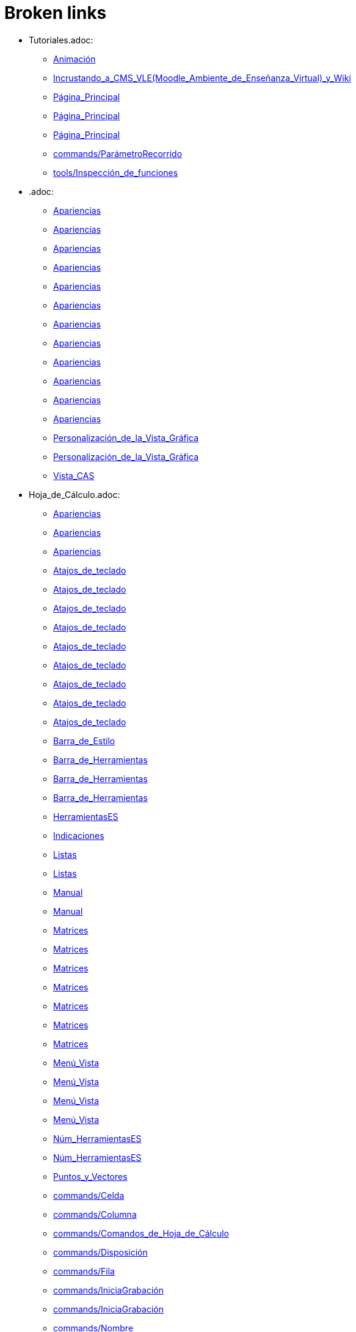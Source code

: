 = Broken links

* Tutoriales.adoc:
 
 ** xref:Animación.adoc[Animación]
 ** xref:Incrustando_a_CMS_VLE_(Moodle_Ambiente_de_Enseñanza_Virtual)_y_Wiki.adoc[Incrustando_a_CMS_VLE_(Moodle_Ambiente_de_Enseñanza_Virtual)_y_Wiki]
 ** xref:Página_Principal.adoc[Página_Principal]
 ** xref:Página_Principal.adoc[Página_Principal]
 ** xref:Página_Principal.adoc[Página_Principal]
 ** xref:commands/ParámetroRecorrido.adoc[commands/ParámetroRecorrido]
 ** xref:tools/Inspección_de_funciones.adoc[tools/Inspección_de_funciones]
* .adoc:
 
 ** xref:Apariencias.adoc[Apariencias]
 ** xref:Apariencias.adoc[Apariencias]
 ** xref:Apariencias.adoc[Apariencias]
 ** xref:Apariencias.adoc[Apariencias]
 ** xref:Apariencias.adoc[Apariencias]
 ** xref:Apariencias.adoc[Apariencias]
 ** xref:Apariencias.adoc[Apariencias]
 ** xref:Apariencias.adoc[Apariencias]
 ** xref:Apariencias.adoc[Apariencias]
 ** xref:Apariencias.adoc[Apariencias]
 ** xref:Apariencias.adoc[Apariencias]
 ** xref:Apariencias.adoc[Apariencias]
 ** xref:Personalización_de_la_Vista_Gráfica.adoc[Personalización_de_la_Vista_Gráfica]
 ** xref:Personalización_de_la_Vista_Gráfica.adoc[Personalización_de_la_Vista_Gráfica]
 ** xref:Vista_CAS.adoc[Vista_CAS]
* Hoja_de_Cálculo.adoc:
 
 ** xref:Apariencias.adoc[Apariencias]
 ** xref:Apariencias.adoc[Apariencias]
 ** xref:Apariencias.adoc[Apariencias]
 ** xref:Atajos_de_teclado.adoc[Atajos_de_teclado]
 ** xref:Atajos_de_teclado.adoc[Atajos_de_teclado]
 ** xref:Atajos_de_teclado.adoc[Atajos_de_teclado]
 ** xref:Atajos_de_teclado.adoc[Atajos_de_teclado]
 ** xref:Atajos_de_teclado.adoc[Atajos_de_teclado]
 ** xref:Atajos_de_teclado.adoc[Atajos_de_teclado]
 ** xref:Atajos_de_teclado.adoc[Atajos_de_teclado]
 ** xref:Atajos_de_teclado.adoc[Atajos_de_teclado]
 ** xref:Atajos_de_teclado.adoc[Atajos_de_teclado]
 ** xref:Barra_de_Estilo.adoc[Barra_de_Estilo]
 ** xref:Barra_de_Herramientas.adoc[Barra_de_Herramientas]
 ** xref:Barra_de_Herramientas.adoc[Barra_de_Herramientas]
 ** xref:Barra_de_Herramientas.adoc[Barra_de_Herramientas]
 ** xref:HerramientasES.adoc[HerramientasES]
 ** xref:Indicaciones.adoc[Indicaciones]
 ** xref:Listas.adoc[Listas]
 ** xref:Listas.adoc[Listas]
 ** xref:Manual.adoc[Manual]
 ** xref:Manual.adoc[Manual]
 ** xref:Matrices.adoc[Matrices]
 ** xref:Matrices.adoc[Matrices]
 ** xref:Matrices.adoc[Matrices]
 ** xref:Matrices.adoc[Matrices]
 ** xref:Matrices.adoc[Matrices]
 ** xref:Matrices.adoc[Matrices]
 ** xref:Matrices.adoc[Matrices]
 ** xref:Menú_Vista.adoc[Menú_Vista]
 ** xref:Menú_Vista.adoc[Menú_Vista]
 ** xref:Menú_Vista.adoc[Menú_Vista]
 ** xref:Menú_Vista.adoc[Menú_Vista]
 ** xref:Núm_HerramientasES.adoc[Núm_HerramientasES]
 ** xref:Núm_HerramientasES.adoc[Núm_HerramientasES]
 ** xref:Puntos_y_Vectores.adoc[Puntos_y_Vectores]
 ** xref:commands/Celda.adoc[commands/Celda]
 ** xref:commands/Columna.adoc[commands/Columna]
 ** xref:commands/Comandos_de_Hoja_de_Cálculo.adoc[commands/Comandos_de_Hoja_de_Cálculo]
 ** xref:commands/Disposición.adoc[commands/Disposición]
 ** xref:commands/Fila.adoc[commands/Fila]
 ** xref:commands/IniciaGrabación.adoc[commands/IniciaGrabación]
 ** xref:commands/IniciaGrabación.adoc[commands/IniciaGrabación]
 ** xref:commands/Nombre.adoc[commands/Nombre]
 ** xref:commands/RangoCeldas.adoc[commands/RangoCeldas]
 ** xref:commands/VistaActiva.adoc[commands/VistaActiva]
 ** xref:tools/Análisis_Multivariable.adoc[tools/Análisis_Multivariable]
 ** xref:tools/Análisis_de_Regresión_de_dos_variables.adoc[tools/Análisis_de_Regresión_de_dos_variables]
 ** xref:tools/Análisis_de_una_variable.adoc[tools/Análisis_de_una_variable]
 ** xref:tools/Lista.adoc[tools/Lista]
 ** xref:tools/Lista.adoc[tools/Lista]
 ** xref:tools/Lista.adoc[tools/Lista]
 ** xref:tools/Lista.adoc[tools/Lista]
 ** xref:tools/Lista.adoc[tools/Lista]
 ** xref:tools/Lista.adoc[tools/Lista]
 ** xref:tools/Lista.adoc[tools/Lista]
 ** xref:tools/Lista.adoc[tools/Lista]
 ** xref:tools/Matriz.adoc[tools/Matriz]
 ** xref:tools/Mínimo.adoc[tools/Mínimo]
 ** xref:tools/Registro_en_Hoja_de_Cálculo.adoc[tools/Registro_en_Hoja_de_Cálculo]
 ** xref:tools/Registro_en_Hoja_de_Cálculo.adoc[tools/Registro_en_Hoja_de_Cálculo]
 ** xref:tools/Registro_en_Hoja_de_Cálculo.adoc[tools/Registro_en_Hoja_de_Cálculo]
 ** xref:tools/Registro_en_Hoja_de_Cálculo.adoc[tools/Registro_en_Hoja_de_Cálculo]
 ** xref:tools/Tabla.adoc[tools/Tabla]
* tools/Cálculo_de_Probabilidades.adoc:
 
 ** xref:Apariencias.adoc[Apariencias]
 ** xref:Apariencias.adoc[Apariencias]
* Herramientas_CAS.adoc:
 
 ** xref:Barra_de_Herramientas.adoc[Barra_de_Herramientas]
 ** xref:Barra_de_Herramientas.adoc[Barra_de_Herramientas]
 ** xref:Barra_de_Herramientas.adoc[Barra_de_Herramientas]
 ** xref:Herramientas.adoc[Herramientas]
 ** xref:Herramientas.adoc[Herramientas]
 ** xref:Vista_CAS.adoc[Vista_CAS]
 ** xref:tools/Derivada.adoc[tools/Derivada]
 ** xref:tools/Derivada.adoc[tools/Derivada]
 ** xref:tools/Derivada.adoc[tools/Derivada]
 ** xref:tools/Derivada.adoc[tools/Derivada]
 ** xref:tools/Derivada.adoc[tools/Derivada]
 ** xref:tools/Factoriza.adoc[tools/Factoriza]
 ** xref:tools/Factoriza.adoc[tools/Factoriza]
 ** xref:tools/Factoriza.adoc[tools/Factoriza]
 ** xref:tools/Resolución_Numérica.adoc[tools/Resolución_Numérica]
 ** xref:tools/Resolución_Numérica.adoc[tools/Resolución_Numérica]
 ** xref:tools/Resolución_Numérica.adoc[tools/Resolución_Numérica]
 ** xref:tools/Resolución_Numérica.adoc[tools/Resolución_Numérica]
 ** xref:tools/Resolución_Numérica.adoc[tools/Resolución_Numérica]
 ** xref:tools/Resolución_Numérica.adoc[tools/Resolución_Numérica]
 ** xref:tools/Resolución_Numérica.adoc[tools/Resolución_Numérica]
 ** xref:tools/Resuelve.adoc[tools/Resuelve]
 ** xref:tools/Resuelve.adoc[tools/Resuelve]
 ** xref:tools/Resuelve.adoc[tools/Resuelve]
 ** xref:tools/Resuelve.adoc[tools/Resuelve]
 ** xref:tools/Resuelve.adoc[tools/Resuelve]
 ** xref:tools/Resuelve.adoc[tools/Resuelve]
 ** xref:tools/Sustituye.adoc[tools/Sustituye]
 ** xref:tools/Sustituye.adoc[tools/Sustituye]
 ** xref:tools/Sustituye.adoc[tools/Sustituye]
 ** xref:tools/Sustituye.adoc[tools/Sustituye]
 ** xref:tools/Sustituye.adoc[tools/Sustituye]
 ** xref:tools/Sustituye.adoc[tools/Sustituye]
 ** xref:tools/Sustituye.adoc[tools/Sustituye]
 ** xref:tools/Sustituye.adoc[tools/Sustituye]
 ** xref:tools/Sustituye.adoc[tools/Sustituye]
 ** xref:tools/Sustituye.adoc[tools/Sustituye]
 ** xref:tools/Sustituye.adoc[tools/Sustituye]
 ** xref:tools/Sustituye.adoc[tools/Sustituye]
* Herramientas_3D.adoc:
 
 ** xref:Barra_de_Herramientas.adoc[Barra_de_Herramientas]
 ** xref:Barra_de_Herramientas.adoc[Barra_de_Herramientas]
 ** xref:Barra_de_Herramientas.adoc[Barra_de_Herramientas]
 ** xref:Herramientas.adoc[Herramientas]
 ** xref:Herramientas.adoc[Herramientas]
 ** xref:Herramientas_3D_a_libro.adoc[Herramientas_3D_a_libro]
 ** xref:Núm_HerramientasES.adoc[Núm_HerramientasES]
 ** xref:Vista_3D.adoc[Vista_3D]
 ** xref:Vista_3D.adoc[Vista_3D]
 ** xref:Vista_3D.adoc[Vista_3D]
 ** xref:Vista_3D.adoc[Vista_3D]
 ** xref:Vista_3D.adoc[Vista_3D]
 ** xref:Vista_3D.adoc[Vista_3D]
 ** xref:Vista_3D.adoc[Vista_3D]
 ** xref:tools/Cilindro.adoc[tools/Cilindro]
 ** xref:tools/Cilindro.adoc[tools/Cilindro]
 ** xref:tools/Cilindro.adoc[tools/Cilindro]
 ** xref:tools/Cono.adoc[tools/Cono]
 ** xref:tools/Cono.adoc[tools/Cono]
 ** xref:tools/Cono.adoc[tools/Cono]
 ** xref:tools/Pirámide.adoc[tools/Pirámide]
 ** xref:tools/Pirámide_o_Cono_desde_su_base.adoc[tools/Pirámide_o_Cono_desde_su_base]
 ** xref:tools/Pirámide_o_Cono_desde_su_base.adoc[tools/Pirámide_o_Cono_desde_su_base]
 ** xref:tools/Plano.adoc[tools/Plano]
 ** xref:tools/Plano.adoc[tools/Plano]
 ** xref:tools/Plano.adoc[tools/Plano]
 ** xref:tools/Plano_paralelo.adoc[tools/Plano_paralelo]
 ** xref:tools/Plano_paralelo.adoc[tools/Plano_paralelo]
 ** xref:tools/Plano_paralelo.adoc[tools/Plano_paralelo]
 ** xref:tools/Plano_perpendicular.adoc[tools/Plano_perpendicular]
 ** xref:tools/Plano_perpendicular.adoc[tools/Plano_perpendicular]
 ** xref:tools/Plano_perpendicular.adoc[tools/Plano_perpendicular]
 ** xref:tools/Plano_perpendicular.adoc[tools/Plano_perpendicular]
 ** xref:tools/Plano_perpendicular.adoc[tools/Plano_perpendicular]
 ** xref:tools/Plano_por_tres_puntos.adoc[tools/Plano_por_tres_puntos]
 ** xref:tools/Plano_por_tres_puntos.adoc[tools/Plano_por_tres_puntos]
 ** xref:tools/Plano_por_tres_puntos.adoc[tools/Plano_por_tres_puntos]
 ** xref:tools/Plano_por_tres_puntos.adoc[tools/Plano_por_tres_puntos]
 ** xref:tools/Prisma.adoc[tools/Prisma]
 ** xref:tools/Prisma.adoc[tools/Prisma]
 ** xref:tools/Prisma_o_Cilindro_desde_su_base.adoc[tools/Prisma_o_Cilindro_desde_su_base]
 ** xref:tools/Prisma_o_Cilindro_desde_su_base.adoc[tools/Prisma_o_Cilindro_desde_su_base]
 ** xref:tools/Prisma_o_Cilindro_desde_su_base.adoc[tools/Prisma_o_Cilindro_desde_su_base]
 ** xref:tools/Rota_la_Vista_Gráfica_3D.adoc[tools/Rota_la_Vista_Gráfica_3D]
 ** xref:tools/Rota_la_Vista_Gráfica_3D.adoc[tools/Rota_la_Vista_Gráfica_3D]
 ** xref:tools/Rota_la_Vista_Gráfica_3D.adoc[tools/Rota_la_Vista_Gráfica_3D]
 ** xref:tools/Rotación.adoc[tools/Rotación]
 ** xref:tools/Simetría_Central.adoc[tools/Simetría_Central]
 ** xref:tools/Tetraedro_regular.adoc[tools/Tetraedro_regular]
 ** xref:tools/Tetraedro_regular.adoc[tools/Tetraedro_regular]
* Exporta_como_página_web_(html).adoc:
 
 ** xref:Barra_de_Herramientas.adoc[Barra_de_Herramientas]
 ** xref:Cuadro_de_Exportación.adoc[Cuadro_de_Exportación]
 ** xref:Cuadro_de_Exportación.adoc[Cuadro_de_Exportación]
 ** xref:Cuadro_de_Exportación.adoc[Cuadro_de_Exportación]
* HerramientasESNúm.adoc:
 
 ** xref:Barra_de_Herramientas.adoc[Barra_de_Herramientas]
* Desplazamientos.adoc:
 
 ** xref:Cambio_de_valores.adoc[Cambio_de_valores]
 ** xref:Cuadro_de_Redefinición.adoc[Cuadro_de_Redefinición]
 ** xref:Imágenes.adoc[Imágenes]
 ** xref:Imágenes.adoc[Imágenes]
 ** xref:commands/CoordenadasDinámicas.adoc[commands/CoordenadasDinámicas]
 ** xref:tools/Gira_en_torno_a_un_Punto.adoc[tools/Gira_en_torno_a_un_Punto]
 ** xref:tools/Imagen.adoc[tools/Imagen]
 ** xref:tools/Registro_en_Hoja_de_Cálculo.adoc[tools/Registro_en_Hoja_de_Cálculo]
 ** xref:tools/Registro_en_Hoja_de_Cálculo.adoc[tools/Registro_en_Hoja_de_Cálculo]
* Herramienta_Deslizador.adoc:
 
 ** xref:Colores_Dinámicos.adoc[Colores_Dinámicos]
* Envío_a_GeoGebra.adoc:
 
 ** xref:Cuadro_de_Exportación.adoc[Cuadro_de_Exportación]
 ** xref:Cuadro_de_Exportación.adoc[Cuadro_de_Exportación]
 ** xref:Cuadro_de_Exportación.adoc[Cuadro_de_Exportación]
 ** xref:GeoGebra.adoc[GeoGebra]
* Menú_Contextual.adoc:
 
 ** xref:Cuadro_de_Propiedades.adoc[Cuadro_de_Propiedades]
 ** xref:Personalización_de_la_Vista_Gráfica.adoc[Personalización_de_la_Vista_Gráfica]
 ** xref:Protocolo_de_Construcción.adoc[Protocolo_de_Construcción]
 ** xref:tools/Registro_en_Hoja_de_Cálculo.adoc[tools/Registro_en_Hoja_de_Cálculo]
* Selección_de_Objetos.adoc:
 
 ** xref:Cuadro_de_Propiedades.adoc[Cuadro_de_Propiedades]
* Exportando_Gráficos.adoc:
 
 ** xref:Cuadros_de_Diálogo.adoc[Cuadros_de_Diálogo]
 ** xref:Exportar_a_LaTeX_PGF_PSTricks_y_Asymptote.adoc[Exportar_a_LaTeX_PGF_PSTricks_y_Asymptote]
 ** xref:Imágenes.adoc[Imágenes]
 ** xref:Imágenes.adoc[Imágenes]
 ** xref:Menú_Archivo.adoc[Menú_Archivo]
 ** xref:Protocolo_de_Construcción.adoc[Protocolo_de_Construcción]
* Opciones_de_Impresión.adoc:
 
 ** xref:Cuadros_de_Diálogo.adoc[Cuadros_de_Diálogo]
 ** xref:Menú_Archivo.adoc[Menú_Archivo]
* Aplica_Molde.adoc:
 
 ** xref:Cuadros_de_Diálogo.adoc[Cuadros_de_Diálogo]
 ** xref:Menú_Archivo.adoc[Menú_Archivo]
 ** xref:Menú_Archivo.adoc[Menú_Archivo]
* Nombrando_Objetos.adoc:
 
 ** xref:Etiquetas_y_rótulos.adoc[Etiquetas_y_rótulos]
 ** xref:Objetos.adoc[Objetos]
* Exporta_a_LaTeX_PGF_PSTricks_y_Asymptote.adoc:
 
 ** xref:Exportar_Gráficos.adoc[Exportar_Gráficos]
 ** xref:Menú_Archivo.adoc[Menú_Archivo]
* Barra_de_herramientas.adoc:
 
 ** xref:Herramientas.adoc[Herramientas]
 ** xref:Herramientas.adoc[Herramientas]
 ** xref:Herramientas.adoc[Herramientas]
 ** xref:Herramientas.adoc[Herramientas]
 ** xref:Herramientas.adoc[Herramientas]
 ** xref:tools/Herramientas_de_Objetos_de_acción.adoc[tools/Herramientas_de_Objetos_de_acción]
* Herramientas_Propias.adoc:
 
 ** xref:Herramientas.adoc[Herramientas]
 ** xref:Herramientas_Gráficas.adoc[Herramientas_Gráficas]
 ** xref:Núm_HerramientasES.adoc[Núm_HerramientasES]
 ** xref:Núm_HerramientasES.adoc[Núm_HerramientasES]
 ** xref:tools/Herramientas_3D.adoc[tools/Herramientas_3D]
 ** xref:tools/Herramientas_de_Hoja_de_Cálculo.adoc[tools/Herramientas_de_Hoja_de_Cálculo]
* tools/Perpendicular.adoc:
 
 ** xref:HerramientasES.adoc[HerramientasES]
 ** xref:HerramientasES.adoc[HerramientasES]
 ** xref:Herramientas_Gráficas.adoc[Herramientas_Gráficas]
 ** xref:Herramientas_Gráficas.adoc[Herramientas_Gráficas]
 ** xref:Núm_HerramientasES.adoc[Núm_HerramientasES]
 ** xref:Núm_HerramientasES.adoc[Núm_HerramientasES]
 ** xref:Núm_HerramientasES.adoc[Núm_HerramientasES]
 ** xref:Núm_HerramientasES.adoc[Núm_HerramientasES]
 ** xref:Núm_HerramientasES.adoc[Núm_HerramientasES]
 ** xref:Núm_HerramientasES.adoc[Núm_HerramientasES]
 ** xref:Núm_HerramientasES.adoc[Núm_HerramientasES]
 ** xref:commands/Perpendicular.adoc[commands/Perpendicular]
 ** xref:tools/Ajuste_lineal.adoc[tools/Ajuste_lineal]
 ** xref:tools/Bisectriz.adoc[tools/Bisectriz]
 ** xref:tools/Herramientas_3D.adoc[tools/Herramientas_3D]
 ** xref:tools/Herramientas_3D.adoc[tools/Herramientas_3D]
 ** xref:tools/Lugar_geométrico.adoc[tools/Lugar_geométrico]
 ** xref:tools/Mediatriz.adoc[tools/Mediatriz]
 ** xref:tools/Polar_o_Conjugado.adoc[tools/Polar_o_Conjugado]
 ** xref:tools/Recta_paralela.adoc[tools/Recta_paralela]
 ** xref:tools/Tangentes.adoc[tools/Tangentes]
* tools/Paralela.adoc:
 
 ** xref:HerramientasES.adoc[HerramientasES]
 ** xref:HerramientasES.adoc[HerramientasES]
 ** xref:Herramientas_Gráficas.adoc[Herramientas_Gráficas]
 ** xref:Herramientas_Gráficas.adoc[Herramientas_Gráficas]
 ** xref:Núm_HerramientasES.adoc[Núm_HerramientasES]
 ** xref:Núm_HerramientasES.adoc[Núm_HerramientasES]
 ** xref:Núm_HerramientasES.adoc[Núm_HerramientasES]
 ** xref:Núm_HerramientasES.adoc[Núm_HerramientasES]
 ** xref:Núm_HerramientasES.adoc[Núm_HerramientasES]
 ** xref:Núm_HerramientasES.adoc[Núm_HerramientasES]
 ** xref:Núm_HerramientasES.adoc[Núm_HerramientasES]
 ** xref:commands/Recta.adoc[commands/Recta]
 ** xref:tools/Herramientas_3D.adoc[tools/Herramientas_3D]
 ** xref:tools/Herramientas_3D.adoc[tools/Herramientas_3D]
* tools/Punto_(des)vinculado.adoc:
 
 ** xref:HerramientasES.adoc[HerramientasES]
 ** xref:HerramientasES.adoc[HerramientasES]
 ** xref:Núm_HerramientasES.adoc[Núm_HerramientasES]
 ** xref:Núm_HerramientasES.adoc[Núm_HerramientasES]
 ** xref:Núm_HerramientasES.adoc[Núm_HerramientasES]
 ** xref:Núm_HerramientasES.adoc[Núm_HerramientasES]
 ** xref:Núm_HerramientasES.adoc[Núm_HerramientasES]
 ** xref:Núm_HerramientasES.adoc[Núm_HerramientasES]
 ** xref:Núm_HerramientasES.adoc[Núm_HerramientasES]
 ** xref:Objetos_Geométricos.adoc[Objetos_Geométricos]
* tools/Número_complejo.adoc:
 
 ** xref:HerramientasES.adoc[HerramientasES]
 ** xref:Núm_HerramientasES.adoc[Núm_HerramientasES]
 ** xref:Núm_HerramientasES.adoc[Núm_HerramientasES]
 ** xref:Núm_HerramientasES.adoc[Núm_HerramientasES]
 ** xref:Núm_HerramientasES.adoc[Núm_HerramientasES]
* tools/Lugar_Geométrico.adoc:
 
 ** xref:HerramientasES.adoc[HerramientasES]
 ** xref:HerramientasES.adoc[HerramientasES]
 ** xref:Herramientas_Gráficas.adoc[Herramientas_Gráficas]
 ** xref:Herramientas_Gráficas.adoc[Herramientas_Gráficas]
 ** xref:Lugar_Geométrico.adoc[Lugar_Geométrico]
 ** xref:Lugar_Geométrico.adoc[Lugar_Geométrico]
 ** xref:Lugar_Geométrico.adoc[Lugar_Geométrico]
 ** xref:Lugar_Geométrico.adoc[Lugar_Geométrico]
 ** xref:Núm_HerramientasES.adoc[Núm_HerramientasES]
 ** xref:Núm_HerramientasES.adoc[Núm_HerramientasES]
 ** xref:Núm_HerramientasES.adoc[Núm_HerramientasES]
 ** xref:Núm_HerramientasES.adoc[Núm_HerramientasES]
 ** xref:Núm_HerramientasES.adoc[Núm_HerramientasES]
 ** xref:Núm_HerramientasES.adoc[Núm_HerramientasES]
 ** xref:Núm_HerramientasES.adoc[Núm_HerramientasES]
 ** xref:commands/Delaunay.adoc[commands/Delaunay]
 ** xref:commands/Delaunay.adoc[commands/Delaunay]
 ** xref:commands/LugarGeométrico.adoc[commands/LugarGeométrico]
 ** xref:commands/LugarGeométrico.adoc[commands/LugarGeométrico]
 ** xref:tools/Herramientas_3D.adoc[tools/Herramientas_3D]
 ** xref:tools/Herramientas_3D.adoc[tools/Herramientas_3D]
* tools/Casilla_de_Control.adoc:
 
 ** xref:HerramientasES.adoc[HerramientasES]
 ** xref:Herramientas_Gráficas.adoc[Herramientas_Gráficas]
 ** xref:Herramientas_Gráficas.adoc[Herramientas_Gráficas]
 ** xref:InterAcciones.adoc[InterAcciones]
 ** xref:InterAcciones.adoc[InterAcciones]
 ** xref:Núm_HerramientasES.adoc[Núm_HerramientasES]
 ** xref:Núm_HerramientasES.adoc[Núm_HerramientasES]
 ** xref:Núm_HerramientasES.adoc[Núm_HerramientasES]
 ** xref:Núm_HerramientasES.adoc[Núm_HerramientasES]
 ** xref:Objetos_de_Acción.adoc[Objetos_de_Acción]
 ** xref:Objetos_de_Acción.adoc[Objetos_de_Acción]
 ** xref:Personalización_de_la_Vista_Gráfica.adoc[Personalización_de_la_Vista_Gráfica]
 ** xref:Personalización_de_la_Vista_Gráfica.adoc[Personalización_de_la_Vista_Gráfica]
 ** xref:Propiedades_de_Objeto.adoc[Propiedades_de_Objeto]
 ** xref:Propiedades_de_Objeto.adoc[Propiedades_de_Objeto]
 ** xref:tools/Herramientas_3D.adoc[tools/Herramientas_3D]
 ** xref:tools/Herramientas_3D.adoc[tools/Herramientas_3D]
* tools/Casilla_de_Entrada.adoc:
 
 ** xref:HerramientasES.adoc[HerramientasES]
 ** xref:Herramientas_Gráficas.adoc[Herramientas_Gráficas]
 ** xref:Herramientas_Gráficas.adoc[Herramientas_Gráficas]
 ** xref:InterAcciones.adoc[InterAcciones]
 ** xref:InterAcciones.adoc[InterAcciones]
 ** xref:Núm_HerramientasES.adoc[Núm_HerramientasES]
 ** xref:Núm_HerramientasES.adoc[Núm_HerramientasES]
 ** xref:Núm_HerramientasES.adoc[Núm_HerramientasES]
 ** xref:Núm_HerramientasES.adoc[Núm_HerramientasES]
 ** xref:Objetos_de_Acción.adoc[Objetos_de_Acción]
 ** xref:Objetos_de_Acción.adoc[Objetos_de_Acción]
 ** xref:commands/CasillaEntrada.adoc[commands/CasillaEntrada]
 ** xref:commands/CasillaEntrada.adoc[commands/CasillaEntrada]
 ** xref:tools/Herramientas_3D.adoc[tools/Herramientas_3D]
 ** xref:tools/Herramientas_3D.adoc[tools/Herramientas_3D]
* Notas_Lanzamiento_de_GeoGebra_5_0.adoc:
 
 ** xref:HerramientasES.adoc[HerramientasES]
 ** xref:tools/Cilindro.adoc[tools/Cilindro]
 ** xref:tools/Cono.adoc[tools/Cono]
 ** xref:tools/Pirámide.adoc[tools/Pirámide]
 ** xref:tools/Pirámide_o_Cono_desde_su_base.adoc[tools/Pirámide_o_Cono_desde_su_base]
 ** xref:tools/Plano.adoc[tools/Plano]
 ** xref:tools/Plano_paralelo.adoc[tools/Plano_paralelo]
 ** xref:tools/Plano_perpendicular.adoc[tools/Plano_perpendicular]
 ** xref:tools/Plano_por_tres_puntos.adoc[tools/Plano_por_tres_puntos]
 ** xref:tools/Prisma.adoc[tools/Prisma]
 ** xref:tools/Prisma_o_Cilindro_desde_su_base.adoc[tools/Prisma_o_Cilindro_desde_su_base]
 ** xref:tools/Rotación.adoc[tools/Rotación]
 ** xref:tools/Tetraedro_regular.adoc[tools/Tetraedro_regular]
* Gráfica_3D.adoc:
 
 ** xref:HerramientasES.adoc[HerramientasES]
 ** xref:Núm_HerramientasES.adoc[Núm_HerramientasES]
* BOD.adoc:
 
 ** xref:HerramientasES.adoc[HerramientasES]
 ** xref:HerramientasES.adoc[HerramientasES]
 ** xref:HerramientasES.adoc[HerramientasES]
 ** xref:HerramientasES.adoc[HerramientasES]
 ** xref:HerramientasES.adoc[HerramientasES]
 ** xref:HerramientasES.adoc[HerramientasES]
 ** xref:HerramientasES.adoc[HerramientasES]
 ** xref:HerramientasES.adoc[HerramientasES]
 ** xref:HerramientasES.adoc[HerramientasES]
 ** xref:HerramientasES.adoc[HerramientasES]
 ** xref:HerramientasES.adoc[HerramientasES]
 ** xref:HerramientasES.adoc[HerramientasES]
 ** xref:HerramientasES.adoc[HerramientasES]
 ** xref:HerramientasES.adoc[HerramientasES]
 ** xref:HerramientasES.adoc[HerramientasES]
 ** xref:HerramientasES.adoc[HerramientasES]
 ** xref:HerramientasES.adoc[HerramientasES]
 ** xref:HerramientasES.adoc[HerramientasES]
 ** xref:HerramientasES.adoc[HerramientasES]
 ** xref:HerramientasES.adoc[HerramientasES]
 ** xref:HerramientasES.adoc[HerramientasES]
 ** xref:HerramientasES.adoc[HerramientasES]
 ** xref:HerramientasES.adoc[HerramientasES]
 ** xref:HerramientasES.adoc[HerramientasES]
 ** xref:HerramientasES.adoc[HerramientasES]
 ** xref:tools/Ajuste_lineal.adoc[tools/Ajuste_lineal]
 ** xref:tools/Bisectriz.adoc[tools/Bisectriz]
 ** xref:tools/Circunferencia_por_tres_puntos.adoc[tools/Circunferencia_por_tres_puntos]
 ** xref:tools/Imagen.adoc[tools/Imagen]
 ** xref:tools/Imagen.adoc[tools/Imagen]
 ** xref:tools/Mediatriz.adoc[tools/Mediatriz]
 ** xref:tools/Mostrar_Ocultar_objeto.adoc[tools/Mostrar_Ocultar_objeto]
 ** xref:tools/Mínimo.adoc[tools/Mínimo]
 ** xref:tools/Prisma.adoc[tools/Prisma]
 ** xref:tools/Recta_perpendicular.adoc[tools/Recta_perpendicular]
 ** xref:tools/Relación.adoc[tools/Relación]
* Rótulos_y_Subtítulos.adoc:
 
 ** xref:Indicaciones.adoc[Indicaciones]
 ** xref:Objetos.adoc[Objetos]
 ** xref:commands/Botón.adoc[commands/Botón]
 ** xref:commands/CasillaControl.adoc[commands/CasillaControl]
 ** xref:commands/Rótulo.adoc[commands/Rótulo]
 ** xref:commands/Selecciona.adoc[commands/Selecciona]
 ** xref:tools/Botón.adoc[tools/Botón]
 ** xref:tools/Casilla_de_entrada.adoc[tools/Casilla_de_entrada]
* Valores_Lógicos.adoc:
 
 ** xref:Intervalos.adoc[Intervalos]
 ** xref:Operadores_y_Funciones_Predefinidas.adoc[Operadores_y_Funciones_Predefinidas]
 ** xref:commands/Demuestra.adoc[commands/Demuestra]
 ** xref:commands/Demuestra.adoc[commands/Demuestra]
 ** xref:commands/DemuestraDetalles.adoc[commands/DemuestraDetalles]
 ** xref:commands/DemuestraDetalles.adoc[commands/DemuestraDetalles]
* Trazados.adoc:
 
 ** xref:Lugar_Geométrico.adoc[Lugar_Geométrico]
 ** xref:commands/Delaunay.adoc[commands/Delaunay]
 ** xref:tools/Lugar_geométrico.adoc[tools/Lugar_geométrico]
 ** xref:tools/Lugar_geométrico.adoc[tools/Lugar_geométrico]
 ** xref:tools/Recta_paralela.adoc[tools/Recta_paralela]
 ** xref:tools/Recta_perpendicular.adoc[tools/Recta_perpendicular]
 ** xref:tools/Recta_perpendicular.adoc[tools/Recta_perpendicular]
 ** xref:tools/Tangentes.adoc[tools/Tangentes]
* Teclas_de_Atajos.adoc:
 
 ** xref:Manual.adoc[Manual]
 ** xref:Números_y_Ángulos.adoc[Números_y_Ángulos]
 ** xref:Personalización_de_la_Vista_Gráfica.adoc[Personalización_de_la_Vista_Gráfica]
* Tutoriales_para_Expertos.adoc:
 
 ** xref:Manual.adoc[Manual]
* Tutoriales_de_Administración.adoc:
 
 ** xref:Manual.adoc[Manual]
* Referencias_de_Programación.adoc:
 
 ** xref:Manual.adoc[Manual]
* Compatibilidad.adoc:
 
 ** xref:Manual.adoc[Manual]
* Líneas_y_Ejes.adoc:
 
 ** xref:Nombres_de_objetos.adoc[Nombres_de_objetos]
 ** xref:Objetos_Geométricos.adoc[Objetos_Geométricos]
 ** xref:Personalización_de_la_Vista_Gráfica.adoc[Personalización_de_la_Vista_Gráfica]
 ** xref:Personalización_de_la_Vista_Gráfica.adoc[Personalización_de_la_Vista_Gráfica]
 ** xref:commands/RazónEjes.adoc[commands/RazónEjes]
 ** xref:commands/RazónEjes.adoc[commands/RazónEjes]
 ** xref:commands/RazónEjes.adoc[commands/RazónEjes]
 ** xref:commands/RazónEjes.adoc[commands/RazónEjes]
 ** xref:commands/TortugaAvanza.adoc[commands/TortugaAvanza]
* Secciones_cónicas.adoc:
 
 ** xref:Nombres_de_objetos.adoc[Nombres_de_objetos]
 ** xref:Objetos_Geométricos.adoc[Objetos_Geométricos]
 ** xref:Objetos_Geométricos.adoc[Objetos_Geométricos]
 ** xref:tools/Polar_o_Conjugado.adoc[tools/Polar_o_Conjugado]
 ** xref:tools/Polar_o_Conjugado.adoc[tools/Polar_o_Conjugado]
 ** xref:tools/Polar_o_Conjugado.adoc[tools/Polar_o_Conjugado]
 ** xref:tools/Polar_o_Conjugado.adoc[tools/Polar_o_Conjugado]
 ** xref:tools/Polar_o_Conjugado.adoc[tools/Polar_o_Conjugado]
 ** xref:tools/Polar_o_Conjugado.adoc[tools/Polar_o_Conjugado]
 ** xref:tools/Polar_o_Conjugado.adoc[tools/Polar_o_Conjugado]
 ** xref:tools/Punto_en_Objeto.adoc[tools/Punto_en_Objeto]
 ** xref:tools/Tangentes.adoc[tools/Tangentes]
* Etiquetas_y_Rótulos.adoc:
 
 ** xref:Nombres_de_objetos.adoc[Nombres_de_objetos]
* tools/Análisis_Regresión_Dos_Variables.adoc:
 
 ** xref:Núm_HerramientasES.adoc[Núm_HerramientasES]
 ** xref:Núm_HerramientasES.adoc[Núm_HerramientasES]
* Cambio_de_valor.adoc:
 
 ** xref:Objetos.adoc[Objetos]
* Programa_(guion_scripting).adoc:
 
 ** xref:Objetos.adoc[Objetos]
 ** xref:tools/Botón.adoc[tools/Botón]
* Función_Real.adoc:
 
 ** xref:Operadores_y_Funciones_Predefinidas.adoc[Operadores_y_Funciones_Predefinidas]
* Función_Imaginaria.adoc:
 
 ** xref:Operadores_y_Funciones_Predefinidas.adoc[Operadores_y_Funciones_Predefinidas]
* Números_Complejos.adoc:
 
 ** xref:Puntos_y_Vectores.adoc[Puntos_y_Vectores]
* Cónicas.adoc:
 
 ** xref:Secciones_Cónicas.adoc[Secciones_Cónicas]
 ** xref:tools/Cónica_por_cinco_puntos.adoc[tools/Cónica_por_cinco_puntos]
 ** xref:tools/Elipse.adoc[tools/Elipse]
 ** xref:tools/Elipse.adoc[tools/Elipse]
 ** xref:tools/Parábola.adoc[tools/Parábola]
 ** xref:tools/Parábola.adoc[tools/Parábola]
* Perspectivas.adoc:
 
 ** xref:Vista_3D.adoc[Vista_3D]
 ** xref:Vista_3D.adoc[Vista_3D]
 ** xref:tools/Rotación.adoc[tools/Rotación]
* Campo_de_Entrada.adoc:
 
 ** xref:Vista_3D.adoc[Vista_3D]
 ** xref:Vista_Algebraica.adoc[Vista_Algebraica]
* Style_Bar.adoc:
 
 ** xref:Vista_Hoja_de_Cálculo.adoc[Vista_Hoja_de_Cálculo]
* s_index_php?title=Comando_CierreConvexo_redirect=no.adoc:
 
 ** xref:commands/Cierre.adoc[commands/Cierre]
* commands/ResoluciónN.adoc:
 
 ** xref:commands/Comandos_CAS.adoc[commands/Comandos_CAS]
 ** xref:commands/Comandos_de_Álgebra.adoc[commands/Comandos_de_Álgebra]
 ** xref:commands/SolucionesN.adoc[commands/SolucionesN]
* commands/de.adoc:
 
 ** xref:commands/Comandos_de_Estadística.adoc[commands/Comandos_de_Estadística]
* commands/media.adoc:
 
 ** xref:commands/Comandos_de_Estadística.adoc[commands/Comandos_de_Estadística]
* Calculadora_de_Probabilidades.adoc:
 
 ** xref:commands/Comandos_de_Estadística.adoc[commands/Comandos_de_Estadística]
* CAS_View.adoc:
 
 ** xref:commands/Comandos_geométricos_compatibles_con_la_Vista_CAS.adoc[commands/Comandos_geométricos_compatibles_con_la_Vista_CAS]
* tools/Evaluate.adoc:
 
 ** xref:commands/Comandos_geométricos_compatibles_con_la_Vista_CAS.adoc[commands/Comandos_geométricos_compatibles_con_la_Vista_CAS]
 ** xref:commands/Comandos_geométricos_compatibles_con_la_Vista_CAS.adoc[commands/Comandos_geométricos_compatibles_con_la_Vista_CAS]
* tools/Numeric.adoc:
 
 ** xref:commands/Comandos_geométricos_compatibles_con_la_Vista_CAS.adoc[commands/Comandos_geométricos_compatibles_con_la_Vista_CAS]
 ** xref:commands/Comandos_geométricos_compatibles_con_la_Vista_CAS.adoc[commands/Comandos_geométricos_compatibles_con_la_Vista_CAS]
* Vista_de_Hoja_de_Cálculo.adoc:
 
 ** xref:commands/Disposición.adoc[commands/Disposición]
 ** xref:commands/Disposición.adoc[commands/Disposición]
 ** xref:commands/Disposición.adoc[commands/Disposición]
 ** xref:commands/Disposición.adoc[commands/Disposición]
 ** xref:commands/Disposición.adoc[commands/Disposición]
 ** xref:commands/Disposición.adoc[commands/Disposición]
 ** xref:tools/Herramientas_de_Hoja_de_Cálculo.adoc[tools/Herramientas_de_Hoja_de_Cálculo]
 ** xref:tools/Herramientas_de_Hoja_de_Cálculo.adoc[tools/Herramientas_de_Hoja_de_Cálculo]
 ** xref:tools/Lista_de_puntos.adoc[tools/Lista_de_puntos]
 ** xref:tools/Lista_de_puntos.adoc[tools/Lista_de_puntos]
* Sobre_LaTeX_medidas_de_fuentes_cajas_de_color_y_matemática_.adoc:
 
 ** xref:commands/FórmulaTexto.adoc[commands/FórmulaTexto]
* Preparativos_de_la_Vista_Gráfica.adoc:
 
 ** xref:commands/PasoEjeX.adoc[commands/PasoEjeX]
 ** xref:commands/PasoEjeY.adoc[commands/PasoEjeY]
 ** xref:tools/Alejar.adoc[tools/Alejar]
 ** xref:tools/Aproximar.adoc[tools/Aproximar]
* s_index_php?title=Comando_Relleno_redirect=no.adoc:
 
 ** xref:commands/Sombreado.adoc[commands/Sombreado]
* Generales.adoc:
 
 ** xref:tools/Alejar.adoc[tools/Alejar]
 ** xref:tools/Aproximar.adoc[tools/Aproximar]
 ** xref:tools/Copiar_estilo_visual.adoc[tools/Copiar_estilo_visual]
 ** xref:tools/Eliminar.adoc[tools/Eliminar]
* Circunferencias_y_Arcos.adoc:
 
 ** xref:tools/Arco_Tres_Puntos.adoc[tools/Arco_Tres_Puntos]
 ** xref:tools/Arco_Tres_Puntos.adoc[tools/Arco_Tres_Puntos]
 ** xref:tools/Arco_de_Circunferencia.adoc[tools/Arco_de_Circunferencia]
 ** xref:tools/Circunferencia_(centro_radio).adoc[tools/Circunferencia_(centro_radio)]
 ** xref:tools/Circunferencia_(centro_radio).adoc[tools/Circunferencia_(centro_radio)]
 ** xref:tools/Circunferencia_por_tres_puntos.adoc[tools/Circunferencia_por_tres_puntos]
 ** xref:tools/Compás.adoc[tools/Compás]
 ** xref:tools/Compás.adoc[tools/Compás]
 ** xref:tools/Sector_Circular.adoc[tools/Sector_Circular]
 ** xref:tools/Sector_Circular.adoc[tools/Sector_Circular]
 ** xref:tools/Sector_Tres_Puntos.adoc[tools/Sector_Tres_Puntos]
 ** xref:tools/Sector_Tres_Puntos.adoc[tools/Sector_Tres_Puntos]
* Botones.adoc:
 
 ** xref:tools/Botón.adoc[tools/Botón]
* Vista_Gráfica_3D.adoc:
 
 ** xref:tools/Circunferencia_(eje_punto).adoc[tools/Circunferencia_(eje_punto)]
 ** xref:tools/Rota_la_Vista_Gráfica_3D.adoc[tools/Rota_la_Vista_Gráfica_3D]
* s_index_php?title=Cálculo_de_probabilidades_redirect=no.adoc:
 
 ** xref:tools/Cálculo_de_probabilidades.adoc[tools/Cálculo_de_probabilidades]
* Mediciones.adoc:
 
 ** xref:tools/Distancia_o_Longitud.adoc[tools/Distancia_o_Longitud]
 ** xref:tools/Lista.adoc[tools/Lista]
 ** xref:tools/Pendiente.adoc[tools/Pendiente]
 ** xref:tools/Pendiente.adoc[tools/Pendiente]
 ** xref:tools/Pendiente.adoc[tools/Pendiente]
 ** xref:tools/Ángulo.adoc[tools/Ángulo]
 ** xref:tools/Ángulo.adoc[tools/Ángulo]
 ** xref:tools/Ángulo.adoc[tools/Ángulo]
 ** xref:tools/Ángulo.adoc[tools/Ángulo]
 ** xref:tools/Área.adoc[tools/Área]
 ** xref:tools/Área.adoc[tools/Área]
* Herramientas_propias.adoc:
 
 ** xref:tools/Herramientas_CAS.adoc[tools/Herramientas_CAS]
* Mueve.adoc:
 
 ** xref:tools/Herramientas_de_Desplazamientos.adoc[tools/Herramientas_de_Desplazamientos]
* Objetos_de_acción.adoc:
 
 ** xref:tools/Herramientas_de_Objetos_de_acción.adoc[tools/Herramientas_de_Objetos_de_acción]
* tools/Casilla_de_verificación.adoc:
 
 ** xref:tools/Herramientas_de_Objetos_de_acción.adoc[tools/Herramientas_de_Objetos_de_acción]
* Transformaciones.adoc:
 
 ** xref:tools/Homotecia.adoc[tools/Homotecia]
 ** xref:tools/Inversión.adoc[tools/Inversión]
* tools/Herramientas_de_Transformación.adoc:
 
 ** xref:tools/Homotecia.adoc[tools/Homotecia]
 ** xref:tools/Rotación.adoc[tools/Rotación]
 ** xref:tools/Rotación_Axial.adoc[tools/Rotación_Axial]
 ** xref:tools/Rotación_Axial.adoc[tools/Rotación_Axial]
 ** xref:tools/Simetría_Especular.adoc[tools/Simetría_Especular]
 ** xref:tools/Simetría_Especular.adoc[tools/Simetría_Especular]
 ** xref:tools/Simetría_Especular.adoc[tools/Simetría_Especular]
 ** xref:tools/Simetría_Especular.adoc[tools/Simetría_Especular]
* Incorporaciones.adoc:
 
 ** xref:tools/Inspección_de_funciones.adoc[tools/Inspección_de_funciones]
 ** xref:tools/Lápiz.adoc[tools/Lápiz]
 ** xref:tools/Lápiz.adoc[tools/Lápiz]
* Objetos_Libres_Dependientes_y_Auxiliares.adoc:
 
 ** xref:tools/Lugar_geométrico.adoc[tools/Lugar_geométrico]
* CHG.adoc:
 
 ** xref:tools/Polar_o_Conjugado.adoc[tools/Polar_o_Conjugado]
* Rectas.adoc:
 
 ** xref:tools/Poligonal.adoc[tools/Poligonal]
* Polígonos.adoc:
 
 ** xref:tools/Polígono.adoc[tools/Polígono]
 ** xref:tools/Polígono.adoc[tools/Polígono]
 ** xref:tools/Polígono_rígido.adoc[tools/Polígono_rígido]
 ** xref:tools/Polígono_rígido.adoc[tools/Polígono_rígido]
 ** xref:tools/Polígono_vectorial.adoc[tools/Polígono_vectorial]
 ** xref:tools/Polígono_vectorial.adoc[tools/Polígono_vectorial]
 ** xref:tools/Punto_en_Objeto.adoc[tools/Punto_en_Objeto]



